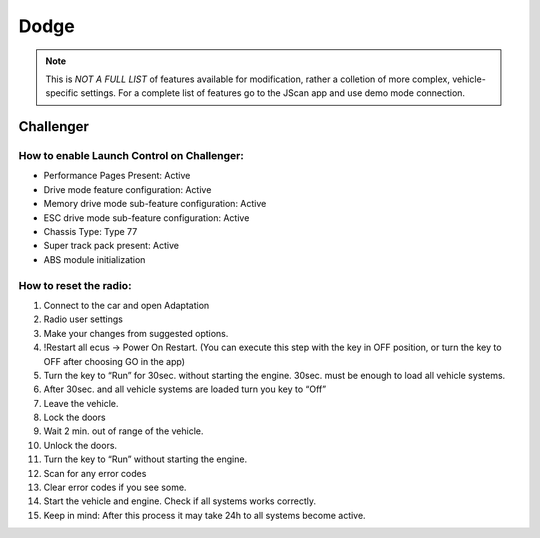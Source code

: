 #########
Dodge
#########

.. note:: This is *NOT A FULL LIST* of features available for modification, rather a colletion of more complex, vehicle-specific settings. For a complete list of features go to the JScan app and use demo mode connection.

Challenger
==============

How to enable Launch Control on Challenger:
--------------------------------------------

* Performance Pages Present: Active
* Drive mode feature configuration: Active
* Memory drive mode sub-feature configuration: Active
* ESC drive mode sub-feature configuration: Active
* Chassis Type: Type 77
* Super track pack present: Active
* ABS module initialization


How to reset the radio:
------------------------

1. Connect to the car and open Adaptation
2. Radio user settings
3. Make your changes from suggested options.
4. !Restart all ecus -> Power On Restart. (You can execute this step with the key in OFF position, or turn the key to OFF after choosing GO in the app)
5. Turn the key to “Run” for 30sec. without starting the engine. 30sec. must be enough to load all vehicle systems.
6. After 30sec. and all vehicle systems are loaded turn you key to “Off”
7. Leave the vehicle.
8. Lock the doors
9. Wait 2 min. out of range of the vehicle.
10. Unlock the doors.
11. Turn the key to “Run” without starting the engine.
12. Scan for any error codes
13. Clear error codes if you see some.
14. Start the vehicle and engine. Check if all systems works correctly.
15. Keep in mind: After this process it may take 24h to all systems become active.